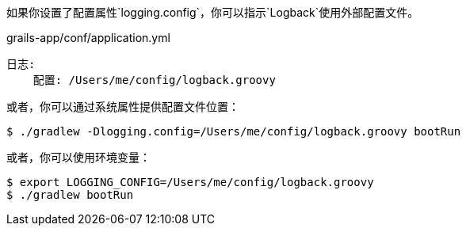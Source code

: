 如果你设置了配置属性`logging.config`，你可以指示`Logback`使用外部配置文件。

.grails-app/conf/application.yml
----
日志:
    配置: /Users/me/config/logback.groovy
----

或者，你可以通过系统属性提供配置文件位置：

`$ ./gradlew -Dlogging.config=/Users/me/config/logback.groovy bootRun`

或者，你可以使用环境变量：

----
$ export LOGGING_CONFIG=/Users/me/config/logback.groovy
$ ./gradlew bootRun
----